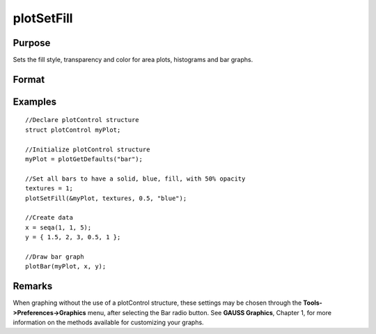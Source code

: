 
plotSetFill
==============================================

Purpose
----------------
Sets the fill style, transparency and color for area plots, histograms and bar graphs.

Format
----------------
.. function:: plotSetFill(&myPlot, fillType, transparency_pct, colors )plotSetFill(&myPlot, fillType, transparency_pct)plotSetFill(&myPlot, fillType)

    :param &myPlot: A plotControl structure pointer.
    :type &myPlot: TODO

    :param fillType: where N is the number of bar styles to set.
    :type fillType: Nx1 vector

    .. csv-table::
        :widths: auto

        "0", "No fill"
        "1", "Solid"
        "2", "Dense 1"
        "3", "Dense 2"
        "4", "Dense 3"
        "5", "Dense 4"
        "6", "Dense 5"
        "7", "Dense 6"
        "8", "Horizontal lines"
        "9", "Vertical lines"
        "10", "Cross pattern"
        "11", "B diagonal pattern"
        "12", "F diagonal pattern"
        "13", "Diagonal Cross"

    :param transparency_pct: between 0 and 1. The percent opacity of the fill.
    :type transparency_pct: Scalar

    :param colors: color names or HTML hex value colors.
    :type colors: String array

Examples
----------------

::

    //Declare plotControl structure
    struct plotControl myPlot;
    
    //Initialize plotControl structure
    myPlot = plotGetDefaults("bar");
    
    //Set all bars to have a solid, blue, fill, with 50% opacity
    textures = 1;
    plotSetFill(&myPlot, textures, 0.5, "blue");
    
    //Create data
    x = seqa(1, 1, 5);
    y = { 1.5, 2, 3, 0.5, 1 };
    
    //Draw bar graph
    plotBar(myPlot, x, y);

Remarks
-------

When graphing without the use of a plotControl structure, these settings
may be chosen through the **Tools->Preferences->Graphics** menu, after
selecting the Bar radio button. See **GAUSS Graphics**, Chapter 1, for
more information on the methods available for customizing your graphs.

.. seealso:: Functions :func:`plotBar`, :func:`plotGetDefaults`, :func:`plotHist`
